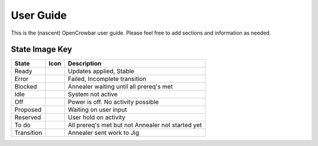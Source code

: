User Guide
==========

This is the (nascent) OpenCrowbar user guide. Please feel free to add
sections and information as needed.

State Image Key
~~~~~~~~~~~~~~~

+--------------+------------------------+-----------------------------------------------------+
| State        | Icon                   | Description                                         |
+==============+========================+=====================================================+
| Ready        | |Ready (image)|        | Updates applied, Stable                             |
+--------------+------------------------+-----------------------------------------------------+
| Error        | |Error (image)|        | Failed, Incomplete transition                       |
+--------------+------------------------+-----------------------------------------------------+
| Blocked      | |Blocked (image)|      | Annealer waiting until all prereq's met             |
+--------------+------------------------+-----------------------------------------------------+
| Idle         | |Idle (image)|         | System not active                                   |
+--------------+------------------------+-----------------------------------------------------+
| Off          | |Off (image)|          | Power is off. No activity possible                  |
+--------------+------------------------+-----------------------------------------------------+
| Proposed     | |Proposed (image)|     | Waiting on user input                               |
+--------------+------------------------+-----------------------------------------------------+
| Reserved     | |Reserved (image)|     | User hold on activity                               |
+--------------+------------------------+-----------------------------------------------------+
| To do        | |TODO (image)|         | All prereq's met but not Annealer not started yet   |
+--------------+------------------------+-----------------------------------------------------+
| Transition   | |Transition (image)|   | Annealer sent work to Jig                           |
+--------------+------------------------+-----------------------------------------------------+

.. |Ready (image)| image:: https://raw.githubusercontent.com/opencrowbar/core/master/rails/public/images/icons/led/active.png
.. |Error (image)| image:: https://raw.githubusercontent.com/opencrowbar/core/master/rails/public/images/icons/led/error.png
.. |Blocked (image)| image:: https://raw.githubusercontent.com/opencrowbar/core/master/rails/public/images/icons/led/blocked.png
.. |Idle (image)| image:: https://raw.githubusercontent.com/opencrowbar/core/master/rails/public/images/icons/led/active.png
.. |Off (image)| image:: https://raw.githubusercontent.com/opencrowbar/core/master/rails/public/images/icons/led/active.png
.. |Proposed (image)| image:: https://raw.githubusercontent.com/opencrowbar/core/master/rails/public/images/icons/led/proposed.png
.. |Reserved (image)| image:: https://raw.githubusercontent.com/opencrowbar/core/master/rails/public/images/icons/led/reserved.png
.. |TODO (image)| image:: https://raw.githubusercontent.com/opencrowbar/core/master/rails/public/images/icons/led/todo.png
.. |Transition (image)| image:: https://raw.githubusercontent.com/opencrowbar/core/master/rails/public/images/icons/led/transition.png
